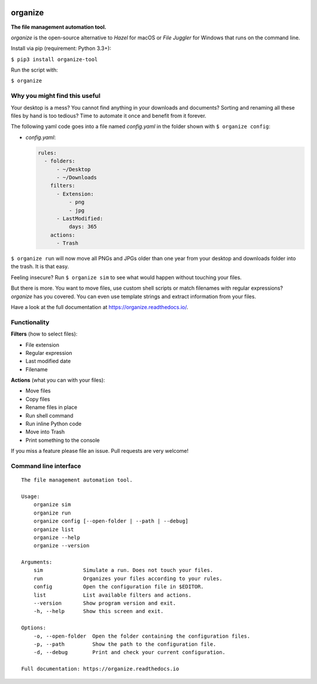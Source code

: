 .. image:: /docs/images/organize.svg

organize
========
**The file management automation tool.**

.. image:: https://readthedocs.org/projects/organize/badge/?version=latest
  :target: https://organize.readthedocs.io/en/latest/?badge=latest
  :alt: Documentation Status

.. image:: https://travis-ci.org/tfeldmann/organize.svg?branch=master
    :target: https://travis-ci.org/tfeldmann/organize

`organize` is the open-source alternative to *Hazel* for macOS or *File Juggler*
for Windows that runs on the command line.

Install via pip (requirement: Python 3.3+):

``$ pip3 install organize-tool``

Run the script with:

``$ organize``


Why you might find this useful
------------------------------
Your desktop is a mess? You cannot find anything in your downloads and
documents? Sorting and renaming all these files by hand is too tedious?
Time to automate it once and benefit from it forever.

The following yaml code goes into a file named `config.yaml` in the folder
shown with ``$ organize config``:

- `config.yaml`:

  .. code:: yaml

      rules:
        - folders:
            - ~/Desktop
            - ~/Downloads
          filters:
            - Extension:
                - png
                - jpg
            - LastModified:
                days: 365
          actions:
            - Trash

``$ organize run`` will now move all PNGs and JPGs older than one year from your
desktop and downloads folder into the trash. It is that easy.

Feeling insecure? Run ``$ organize sim`` to see what would happen without
touching your files.

But there is more. You want to move files, use custom
shell scripts or match filenames with regular expressions?
`organize` has you covered. You can even use template strings and extract
information from your files.

Have a look at the full documentation at https://organize.readthedocs.io/.


Functionality
-------------

**Filters** (how to select files):

- File extension
- Regular expression
- Last modified date
- Filename

**Actions** (what you can with your files):

- Move files
- Copy files
- Rename files in place
- Run shell command
- Run inline Python code
- Move into Trash
- Print something to the console

If you miss a feature please file an issue. Pull requests are very welcome!


Command line interface
----------------------
::

  The file management automation tool.

  Usage:
      organize sim
      organize run
      organize config [--open-folder | --path | --debug]
      organize list
      organize --help
      organize --version

  Arguments:
      sim             Simulate a run. Does not touch your files.
      run             Organizes your files according to your rules.
      config          Open the configuration file in $EDITOR.
      list            List available filters and actions.
      --version       Show program version and exit.
      -h, --help      Show this screen and exit.

  Options:
      -o, --open-folder  Open the folder containing the configuration files.
      -p, --path         Show the path to the configuration file.
      -d, --debug        Print and check your current configuration.

  Full documentation: https://organize.readthedocs.io
